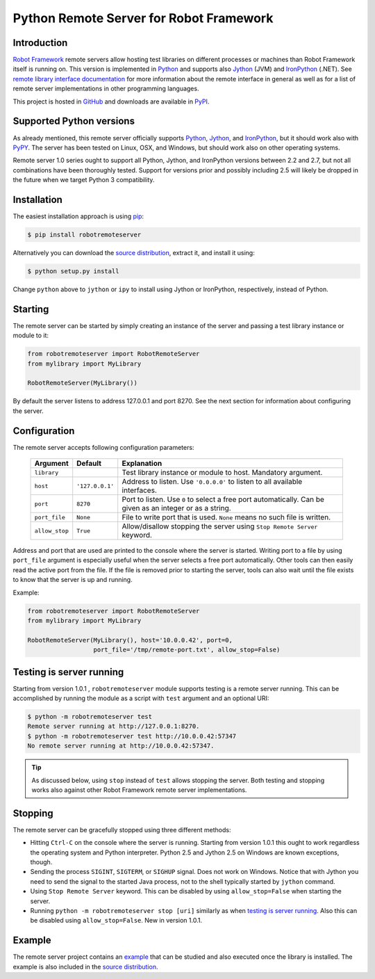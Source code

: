 Python Remote Server for Robot Framework
========================================

Introduction
------------

`Robot Framework`_ remote servers allow hosting test libraries on different
processes or machines than Robot Framework itself is running on. This version
is implemented in Python_ and supports also Jython_ (JVM) and
IronPython_ (.NET). See `remote library interface documentation`_ for more
information about the remote interface in general as well as for a list of
remote server implementations in other programming languages.

This project is hosted in GitHub_ and downloads are available in PyPI_.

.. _Robot Framework: http://robotframework.org
.. _Python: http://python.org
.. _Jython: http://jython.org
.. _IronPython: http://ironpython.codeplex.com
.. _remote library interface documentation: http://code.google.com/p/robotframework/wiki/RemoteLibrary
.. _GitHub: https://github.com/robotframework/PythonRemoteServer
.. _PyPI: http://pypi.python.org/pypi/robotremoteserver

Supported Python versions
-------------------------

As already mentioned, this remote server officially supports Python_, Jython_,
and IronPython_, but it should work also with PyPY_. The server has been tested
on Linux, OSX, and Windows, but should work also on other operating systems.

Remote server 1.0 series ought to support all Python, Jython, and IronPython
versions between 2.2 and 2.7, but not all combinations have been thoroughly
tested. Support for versions prior and possibly including 2.5 will likely
be dropped in the future when we target Python 3 compatibility.

.. _PyPy: http://pypy.org/

Installation
------------

The easiest installation approach is using `pip`_:

.. sourcecode:: bash

    $ pip install robotremoteserver

Alternatively you can download the `source distribution`_, extract it, and
install it using:

.. sourcecode:: bash

    $ python setup.py install

Change ``python`` above to ``jython`` or ``ipy`` to install using Jython
or IronPython, respectively, instead of Python.

.. _`pip`: http://www.pip-installer.org
.. _`source distribution`: PyPI_

Starting
--------

The remote server can be started by simply creating an instance of the server
and passing a test library instance or module to it:

.. sourcecode:: python

    from robotremoteserver import RobotRemoteServer
    from mylibrary import MyLibrary

    RobotRemoteServer(MyLibrary())

By default the server listens to address 127.0.0.1 and port 8270. See the next
section for information about configuring the server.

Configuration
-------------

The remote server accepts following configuration parameters:

    ==============  ================  ========================================
       Argument         Default                    Explanation
    ==============  ================  ========================================
    ``library``                       Test library instance or module to host. Mandatory argument.
    ``host``         ``'127.0.0.1'``  Address to listen. Use ``'0.0.0.0'`` to listen to all available interfaces.
    ``port``         ``8270``         Port to listen. Use ``0`` to select a free port automatically. Can be given as an integer or as a string.
    ``port_file``    ``None``         File to write port that is used. ``None`` means no such file is written.
    ``allow_stop``   ``True``         Allow/disallow stopping the server using ``Stop Remote Server`` keyword.
    ==============  ================  ========================================

Address and port that are used are printed to the console where the server is
started. Writing port to a file by using ``port_file`` argument is especially
useful when the server selects a free port automatically. Other tools can then
easily read the active port from the file. If the file is removed prior to
starting the server, tools can also wait until the file exists to know that
the server is up and running.

Example:

.. sourcecode:: python

    from robotremoteserver import RobotRemoteServer
    from mylibrary import MyLibrary

    RobotRemoteServer(MyLibrary(), host='10.0.0.42', port=0,
                      port_file='/tmp/remote-port.txt', allow_stop=False)

Testing is server running
-------------------------

Starting from version 1.0.1 , ``robotremoteserver`` module supports testing is
a remote server running. This can be accomplished by running the module as
a script with ``test`` argument and an optional URI:

.. sourcecode:: bash

    $ python -m robotremoteserver test
    Remote server running at http://127.0.0.1:8270.
    $ python -m robotremoteserver test http://10.0.0.42:57347
    No remote server running at http://10.0.0.42:57347.

.. tip:: As discussed below, using ``stop`` instead of ``test`` allows stopping
         the server. Both testing and stopping works also against other Robot
         Framework remote server implementations.

Stopping
--------

The remote server can be gracefully stopped using three different methods:

- Hitting ``Ctrl-C`` on the console where the server is running. Starting from
  version 1.0.1 this ought to work regardless the operating system and Python
  interpreter. Python 2.5 and Jython 2.5 on Windows are known exceptions, though.

- Sending the process ``SIGINT``, ``SIGTERM``, or ``SIGHUP`` signal. Does not
  work on Windows. Notice that with Jython you need to send the signal to the
  started Java process, not to the shell typically started by ``jython`` command.

- Using ``Stop Remote Server`` keyword. This can be disabled by using
  ``allow_stop=False`` when starting the server.

- Running ``python -m robotremoteserver stop [uri]`` similarly as when `testing
  is server running`_. Also this can be disabled using ``allow_stop=False``.
  New in version 1.0.1.

Example
-------

The remote server project contains an `example`_ that can be studied and also
executed once the library is installed. The example is also included in the
`source distribution`_.

.. _example: https://github.com/robotframework/PythonRemoteServer/tree/master/example
